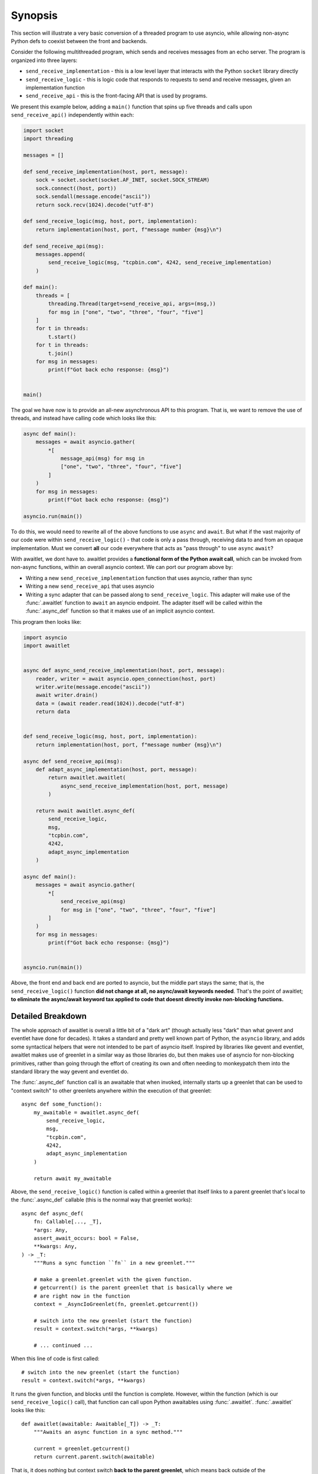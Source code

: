 ========
Synopsis
========

This section will illustrate a very basic conversion of a threaded program
to use asyncio, while allowing non-async Python defs to coexist between
the front and backends.


Consider the following multithreaded program, which sends and receives messages
from an echo server.  The program is organized into three layers:

* ``send_receive_implementation`` - this is a low level layer that interacts
  with the Python ``socket`` library directly

* ``send_receive_logic`` - this is logic code that responds to requests to
  send and receive messages, given an implementation function

* ``send_receive_api`` - this is the front-facing API that is used by programs.

We present this example below, adding a ``main()`` function that spins up
five threads and calls upon ``send_receive_api()`` independently within each:

.. sourcecode:: python

    import socket
    import threading

    messages = []

    def send_receive_implementation(host, port, message):
        sock = socket.socket(socket.AF_INET, socket.SOCK_STREAM)
        sock.connect((host, port))
        sock.sendall(message.encode("ascii"))
        return sock.recv(1024).decode("utf-8")

    def send_receive_logic(msg, host, port, implementation):
        return implementation(host, port, f"message number {msg}\n")

    def send_receive_api(msg):
        messages.append(
            send_receive_logic(msg, "tcpbin.com", 4242, send_receive_implementation)
        )

    def main():
        threads = [
            threading.Thread(target=send_receive_api, args=(msg,))
            for msg in ["one", "two", "three", "four", "five"]
        ]
        for t in threads:
            t.start()
        for t in threads:
            t.join()
        for msg in messages:
            print(f"Got back echo response: {msg}")


    main()

The goal we have now is to provide an all-new asynchronous API to this program.
That is, we want to remove the use of threads, and instead have calling code which
looks like this:

.. sourcecode:: python

    async def main():
        messages = await asyncio.gather(
            *[
                message_api(msg) for msg in
                ["one", "two", "three", "four", "five"]
            ]
        )
        for msg in messages:
            print(f"Got back echo response: {msg}")

    asyncio.run(main())

To do this, we would need to rewrite all of the above functions to use
``async`` and ``await``.   But what if the vast majority of our code were
within ``send_receive_logic()`` - that code is only a pass through, receiving
data to and from an opaque implementation.  Must we convert **all** our code
everywhere that acts as "pass through" to use ``async`` ``await``?

With awaitlet, we dont have to.  awaitlet provides a **functional form
of the Python await call**, which can be invoked from non-async functions,
within an overall asyncio context.    We can port our program above by:

* Writing a new ``send_receive_implementation`` function that uses asyncio, rather than sync
* Writing a new ``send_receive_api`` that uses asyncio
* Writing a sync adapter that can be passed along to ``send_receive_logic``.
  This adapter will make use of the :func:`.awaitlet` function to ``await``
  an asyncio endpoint.  The adapter itself will be called within the
  :func:`.async_def` function so that it makes use of an implicit asyncio
  context.

This program then looks like:

.. sourcecode:: python

    import asyncio
    import awaitlet


    async def async_send_receive_implementation(host, port, message):
        reader, writer = await asyncio.open_connection(host, port)
        writer.write(message.encode("ascii"))
        await writer.drain()
        data = (await reader.read(1024)).decode("utf-8")
        return data


    def send_receive_logic(msg, host, port, implementation):
        return implementation(host, port, f"message number {msg}\n")

    async def send_receive_api(msg):
        def adapt_async_implementation(host, port, message):
            return awaitlet.awaitlet(
                async_send_receive_implementation(host, port, message)
            )

        return await awaitlet.async_def(
            send_receive_logic,
            msg,
            "tcpbin.com",
            4242,
            adapt_async_implementation
        )

    async def main():
        messages = await asyncio.gather(
            *[
                send_receive_api(msg)
                for msg in ["one", "two", "three", "four", "five"]
            ]
        )
        for msg in messages:
            print(f"Got back echo response: {msg}")


    asyncio.run(main())

Above, the front end and back end are ported to asyncio, but the middle part
stays the same; that is, the ``send_receive_logic()`` function **did not change
at all, no async/await keywords needed**.  That's the point of awaitlet; **to
eliminate the async/await keyword tax applied to code that doesnt directly
invoke non-blocking functions.**


Detailed Breakdown
==================

The whole approach of awaitlet is overall a little bit of a "dark art" (though
actually less "dark" than what gevent and eventlet
have done for decades).  It
takes a standard and pretty well known part of Python, the ``asyncio``
library, and adds some syntactical helpers that were not intended to be part
of asyncio itself.   Inspired by libraries like gevent and eventlet, awaitlet
makes use of greenlet in a similar way as those libraries do, but then makes
use of asyncio for non-blocking primitives, rather than going through the
effort of creating its own and often needing to monkeypatch them into the standard
library the way gevent and eventlet do.

The :func:`.async_def` function call is an awaitable that when invoked,
internally starts up a greenlet that can be used to "context switch" to
other greenlets anywhere within the execution of that greenlet::

    async def some_function():
        my_awaitable = awaitlet.async_def(
            send_receive_logic,
            msg,
            "tcpbin.com",
            4242,
            adapt_async_implementation
        )

        return await my_awaitable

Above, the ``send_receive_logic()`` function is called within a greenlet that
itself links to a parent greenlet that's local to the :func:`.async_def`
callable (this is the normal way that greenlet works)::

    async def async_def(
        fn: Callable[..., _T],
        *args: Any,
        assert_await_occurs: bool = False,
        **kwargs: Any,
    ) -> _T:
        """Runs a sync function ``fn`` in a new greenlet."""

        # make a greenlet.greenlet with the given function.
        # getcurrent() is the parent greenlet that is basically where we
        # are right now in the function
        context = _AsyncIoGreenlet(fn, greenlet.getcurrent())

        # switch into the new greenlet (start the function)
        result = context.switch(*args, **kwargs)

        # ... continued ...

When this line of code is first called::

    # switch into the new greenlet (start the function)
    result = context.switch(*args, **kwargs)

It runs the given function, and blocks until the function is complete.
However, within the function (which is our ``send_receive_logic()`` call),
that function can call upon Python awaitables using :func:`.awaitlet`.
:func:`.awaitlet` looks like this::

    def awaitlet(awaitable: Awaitable[_T]) -> _T:
        """Awaits an async function in a sync method."""

        current = greenlet.getcurrent()
        return current.parent.switch(awaitable)

That is, it does nothing but context switch **back to the parent greenlet**,
which means back outside of the ``context.switch()`` that got us here.
The returned value is a real Python awaitable.  So inside
of the ``async_def()`` function, we check that the inner function is not
complete yet, we then assume the result must be an awaitable, and we await it
on behalf of our hosted function - remember, we're in a real ``async def``
at this level::

    # switch into the new greenlet (start the function)
    result = context.switch(*args, **kwargs)

    # loop for the function not done yet
    while not context.dead:
        # await on the result that we expect is awaitable
        value = await result

With the awaitable completed, we send the result of
the awaitable **back into the hosted function and context switch back**::

    # switch into the new greenlet (start the function)
    result = context.switch(*args, **kwargs)

    # loop for the function not done yet
    while not context.dead:
        # await on the result that we expect is awaitable
        value = await result

        # pass control back into the function, with the return value
        # of the awaitable
        result = context.switch(value)

The ``value`` passed in becomes the **return value of the awaitlet() call**::

    def awaitlet(awaitable: Awaitable[_T]) -> _T:
        # ...

        return current.parent.switch(awaitable)

and we are then back in the hosted function with an awaitable having proceeded
and its return value passed back from the :func:`.awaitlet` call.

The loop continues; each time ``context.dead`` is False, we know that
``result`` is yet another Python awaitable.   Once ``context.dead`` is
True, then we know the function completed; we return the result!

.. sourcecode::

    # switch into it (start the function)
    result = context.switch(*args, **kwargs)

    # loop for the function not done yet
    while not context.dead:
        # await on the result that we expect is awaitable
        value = await result

        result = context.switch(value)

    # no more awaits; so this is the result!
    return result


Minus error handling and some other robustness details, that's the whole thing!
